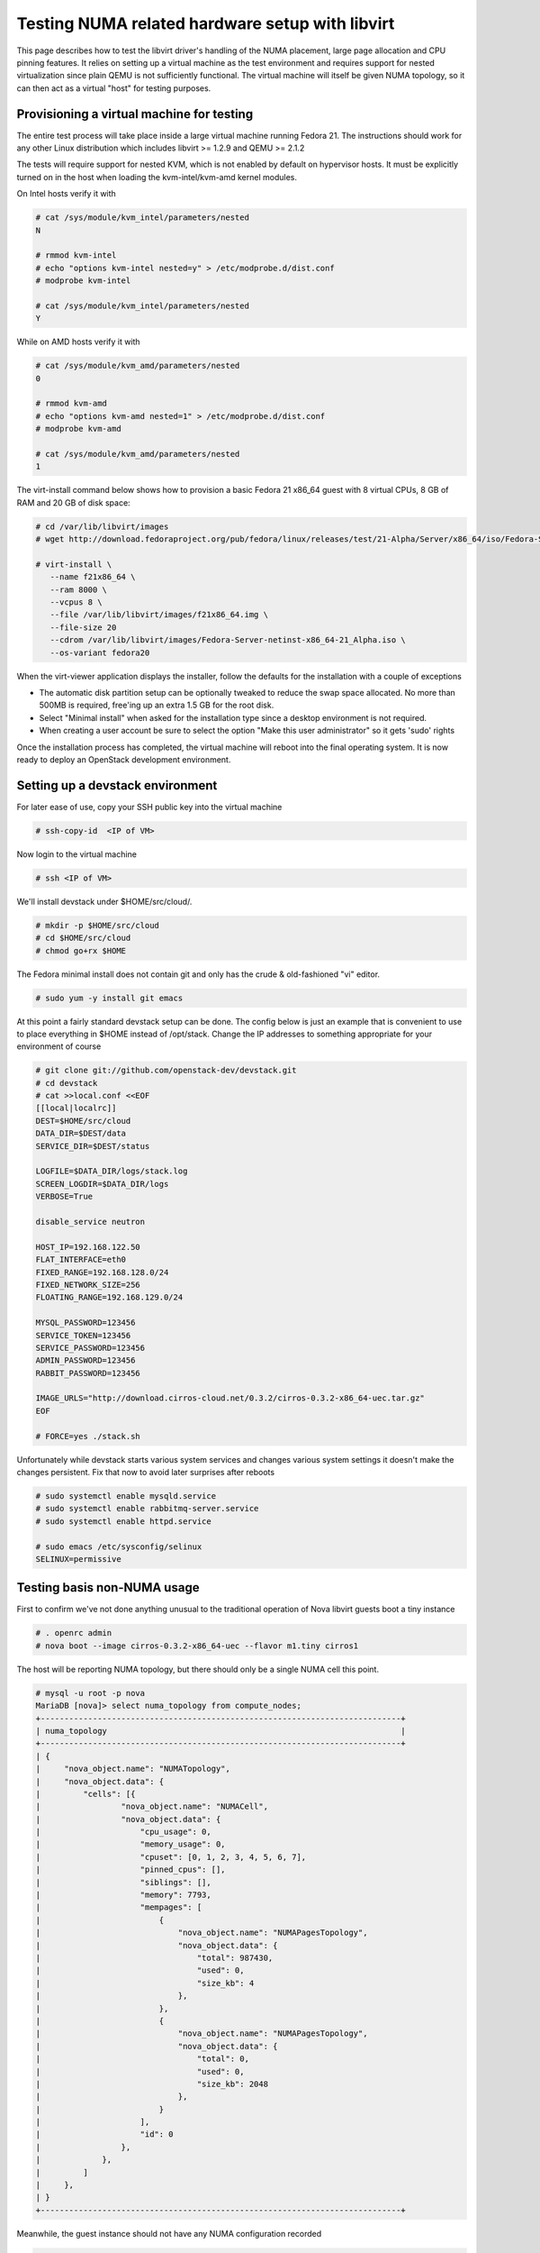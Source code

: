 
================================================
Testing NUMA related hardware setup with libvirt
================================================

This page describes how to test the libvirt driver's handling
of the NUMA placement, large page allocation and CPU pinning
features. It relies on setting up a virtual machine as the
test environment and requires support for nested virtualization
since plain QEMU is not sufficiently functional. The virtual
machine will itself be given NUMA topology, so it can then
act as a virtual "host" for testing purposes.

------------------------------------------
Provisioning a virtual machine for testing
------------------------------------------

The entire test process will take place inside a large virtual
machine running Fedora 21. The instructions should work for any
other Linux distribution which includes libvirt >= 1.2.9 and
QEMU >= 2.1.2

The tests will require support for nested KVM, which is not enabled
by default on hypervisor hosts. It must be explicitly turned on in
the host when loading the kvm-intel/kvm-amd kernel modules.

On Intel hosts verify it with

.. code-block:: bash

 # cat /sys/module/kvm_intel/parameters/nested
 N

 # rmmod kvm-intel
 # echo "options kvm-intel nested=y" > /etc/modprobe.d/dist.conf
 # modprobe kvm-intel

 # cat /sys/module/kvm_intel/parameters/nested
 Y

While on AMD hosts verify it with

.. code-block:: bash

 # cat /sys/module/kvm_amd/parameters/nested
 0

 # rmmod kvm-amd
 # echo "options kvm-amd nested=1" > /etc/modprobe.d/dist.conf
 # modprobe kvm-amd

 # cat /sys/module/kvm_amd/parameters/nested
 1

The virt-install command below shows how to provision a
basic Fedora 21 x86_64 guest with 8 virtual CPUs, 8 GB
of RAM and 20 GB of disk space:

.. code-block:: bash

 # cd /var/lib/libvirt/images
 # wget http://download.fedoraproject.org/pub/fedora/linux/releases/test/21-Alpha/Server/x86_64/iso/Fedora-Server-netinst-x86_64-21_Alpha.iso

 # virt-install \
    --name f21x86_64 \
    --ram 8000 \
    --vcpus 8 \
    --file /var/lib/libvirt/images/f21x86_64.img \
    --file-size 20
    --cdrom /var/lib/libvirt/images/Fedora-Server-netinst-x86_64-21_Alpha.iso \
    --os-variant fedora20

When the virt-viewer application displays the installer, follow
the defaults for the installation with a couple of exceptions

* The automatic disk partition setup can be optionally tweaked to
  reduce the swap space allocated. No more than 500MB is required,
  free'ing up an extra 1.5 GB for the root disk.

* Select "Minimal install" when asked for the installation type
  since a desktop environment is not required.

* When creating a user account be sure to select the option
  "Make this user administrator" so it gets 'sudo' rights

Once the installation process has completed, the virtual machine
will reboot into the final operating system. It is now ready to
deploy an OpenStack development environment.

---------------------------------
Setting up a devstack environment
---------------------------------

For later ease of use, copy your SSH public key into the virtual
machine

.. code-block:: bash

  # ssh-copy-id  <IP of VM>

Now login to the virtual machine

.. code-block:: bash

  # ssh <IP of VM>

We'll install devstack under $HOME/src/cloud/.

.. code-block:: bash

  # mkdir -p $HOME/src/cloud
  # cd $HOME/src/cloud
  # chmod go+rx $HOME

The Fedora minimal install does not contain git and only
has the crude & old-fashioned "vi" editor.

.. code-block:: bash

  # sudo yum -y install git emacs

At this point a fairly standard devstack setup can be
done. The config below is just an example that is
convenient to use to place everything in $HOME instead
of /opt/stack. Change the IP addresses to something
appropriate for your environment of course

.. code-block:: bash

  # git clone git://github.com/openstack-dev/devstack.git
  # cd devstack
  # cat >>local.conf <<EOF
  [[local|localrc]]
  DEST=$HOME/src/cloud
  DATA_DIR=$DEST/data
  SERVICE_DIR=$DEST/status

  LOGFILE=$DATA_DIR/logs/stack.log
  SCREEN_LOGDIR=$DATA_DIR/logs
  VERBOSE=True

  disable_service neutron

  HOST_IP=192.168.122.50
  FLAT_INTERFACE=eth0
  FIXED_RANGE=192.168.128.0/24
  FIXED_NETWORK_SIZE=256
  FLOATING_RANGE=192.168.129.0/24

  MYSQL_PASSWORD=123456
  SERVICE_TOKEN=123456
  SERVICE_PASSWORD=123456
  ADMIN_PASSWORD=123456
  RABBIT_PASSWORD=123456

  IMAGE_URLS="http://download.cirros-cloud.net/0.3.2/cirros-0.3.2-x86_64-uec.tar.gz"
  EOF

  # FORCE=yes ./stack.sh


Unfortunately while devstack starts various system services and
changes various system settings it doesn't make the changes
persistent. Fix that now to avoid later surprises after reboots

.. code-block:: bash

  # sudo systemctl enable mysqld.service
  # sudo systemctl enable rabbitmq-server.service
  # sudo systemctl enable httpd.service

  # sudo emacs /etc/sysconfig/selinux
  SELINUX=permissive


----------------------------
Testing basis non-NUMA usage
----------------------------

First to confirm we've not done anything unusual to the traditional
operation of Nova libvirt guests boot a tiny instance

.. code-block:: bash

  # . openrc admin
  # nova boot --image cirros-0.3.2-x86_64-uec --flavor m1.tiny cirros1

The host will be reporting NUMA topology, but there should only
be a single NUMA cell this point.

.. code-block:: bash

  # mysql -u root -p nova
  MariaDB [nova]> select numa_topology from compute_nodes;
  +----------------------------------------------------------------------------+
  | numa_topology                                                              |
  +----------------------------------------------------------------------------+
  | {
  |     "nova_object.name": "NUMATopology",
  |     "nova_object.data": {
  |         "cells": [{
  |                 "nova_object.name": "NUMACell",
  |                 "nova_object.data": {
  |                     "cpu_usage": 0,
  |                     "memory_usage": 0,
  |                     "cpuset": [0, 1, 2, 3, 4, 5, 6, 7],
  |                     "pinned_cpus": [],
  |                     "siblings": [],
  |                     "memory": 7793,
  |                     "mempages": [
  |                         {
  |                             "nova_object.name": "NUMAPagesTopology",
  |                             "nova_object.data": {
  |                                 "total": 987430,
  |                                 "used": 0,
  |                                 "size_kb": 4
  |                             },
  |                         },
  |                         {
  |                             "nova_object.name": "NUMAPagesTopology",
  |                             "nova_object.data": {
  |                                 "total": 0,
  |                                 "used": 0,
  |                                 "size_kb": 2048
  |                             },
  |                         }
  |                     ],
  |                     "id": 0
  |                 },
  |             },
  |         ]
  |     },
  | }
  +----------------------------------------------------------------------------+


Meanwhile, the guest instance should not have any NUMA configuration
recorded

.. code-block:: bash

  MariaDB [nova]> select numa_topology from instance_extra;
  +---------------+
  | numa_topology |
  +---------------+
  | NULL          |
  +---------------+



-----------------------------------------------------
Reconfiguring the test instance to have NUMA topology
-----------------------------------------------------

Now that devstack is proved operational, it is time to configure some
NUMA topology for the test VM, so that it can be used to verify the
OpenStack NUMA support. To do the changes, the VM instance that is running
devstack must be shut down.

.. code-block:: bash

  # sudo shutdown -h now

And now back on the physical host edit the guest config as root

.. code-block:: bash

  # sudo virsh edit f21x86_64

The first thing is to change the <cpu> block to do passthrough of the
host CPU. In particular this exposes the "SVM" or "VMX" feature bits
to the guest so that "Nested KVM" can work. At the same time we want
to define the NUMA topology of the guest. To make things interesting
we're going to give the guest an asymmetric topology with 4 CPUS and
4 GBs of RAM in the first NUMA node and 2 CPUs and 2 GB of RAM in
the second and third NUMA nodes. So modify the guest XML to include
the following CPU XML

.. code-block:: bash

  <cpu mode='host-passthrough'>
    <numa>
      <cell id='0' cpus='0-3' memory='4096000'/>
      <cell id='1' cpus='4-5' memory='2048000'/>
      <cell id='2' cpus='6-7' memory='2048000'/>
    </numa>
  </cpu>

The guest can now be started again, and ssh back into it

.. code-block:: bash

  # virsh start f21x86_64

 ...wait for it to finish booting

  # ssh <IP of VM>


Before starting OpenStack services again, it is necessary to
reconfigure Nova to enable the NUMA scheduler filter. The libvirt
virtualization type must also be explicitly set to KVM, so that
guests can take advantage of nested KVM.

.. code-block:: bash

  # sudo emacs /etc/nova/nova.conf

Set the following parameters:

.. code-block:: bash

  [DEFAULT]
  scheduler_default_filters=RetryFilter, AvailabilityZoneFilter, RamFilter, ComputeFilter, ComputeCapabilitiesFilter, ImagePropertiesFilter, ServerGroupAntiAffinityFilter, ServerGroupAffinityFilter, NUMATopologyFilter

  [libvirt]
  virt_type = kvm


With that done, OpenStack can be started again

.. code-block:: bash

  # cd $HOME/src/cloud/devstack
  # ./rejoin-stack.sh


The first thing is to check that the compute node picked up the
new NUMA topology setup for the guest

.. code-block:: bash

  # mysql -u root -p nova
  MariaDB [nova]> select numa_topology from compute_nodes;
  +----------------------------------------------------------------------------+
  | numa_topology                                                              |
  +----------------------------------------------------------------------------+
  | {
  |     "nova_object.name": "NUMATopology",
  |     "nova_object.data": {
  |         "cells": [{
  |                 "nova_object.name": "NUMACell",
  |                 "nova_object.data": {
  |                     "cpu_usage": 0,
  |                     "memory_usage": 0,
  |                     "cpuset": [0, 1, 2, 3],
  |                     "pinned_cpus": [],
  |                     "siblings": [],
  |                     "memory": 3857,
  |                     "mempages": [
  |                         {
  |                             "nova_object.name": "NUMAPagesTopology",
  |                             "nova_object.data": {
  |                                 "total": 987430,
  |                                 "used": 0,
  |                                 "size_kb": 4
  |                             },
  |                         },
  |                         {
  |                             "nova_object.name": "NUMAPagesTopology",
  |                             "nova_object.data": {
  |                                 "total": 0,
  |                                 "used": 0,
  |                                 "size_kb": 2048
  |                             },
  |                         }
  |                     ],
  |                     "id": 0
  |                 },
  |             },
  |             {
  |                 "nova_object.name": "NUMACell",
  |                 "nova_object.data": {
  |                     "cpu_usage": 0,
  |                     "memory_usage": 0,
  |                     "cpuset": [4, 5],
  |                     "pinned_cpus": [],
  |                     "siblings": [],
  |                     "memory": 1969,
  |                     "mempages": [
  |                         {
  |                             "nova_object.name": "NUMAPagesTopology",
  |                             "nova_object.data": {
  |                                 "total": 504216,
  |                                 "used": 0,
  |                                 "size_kb": 4
  |                             },
  |                         },
  |                         {
  |                             "nova_object.name": "NUMAPagesTopology",
  |                             "nova_object.data": {
  |                                 "total": 0,
  |                                 "used": 0,
  |                                 "size_kb": 2048
  |                             },
  |                         }
  |                     ],
  |                     "id": 1
  |                 },
  |             },
  |             {
  |                 "nova_object.name": "NUMACell",
  |                 "nova_object.data": {
  |                     "cpu_usage": 0,
  |                     "memory_usage": 0,
  |                     "cpuset": [6, 7],
  |                     "pinned_cpus": [],
  |                     "siblings": [],
  |                     "memory": 1967,
  |                     "mempages": [
  |                         {
  |                             "nova_object.name": "NUMAPagesTopology",
  |                             "nova_object.data": {
  |                                 "total": 503575,
  |                                 "used": 0,
  |                                 "size_kb": 4
  |                             },
  |                         },
  |                         {
  |                             "nova_object.name": "NUMAPagesTopology",
  |                             "nova_object.data": {
  |                                 "total": 0,
  |                                 "used": 0,
  |                                 "size_kb": 2048
  |                             },
  |                         }
  |                     ],
  |                     "id": 2
  |                 },
  |             }
  |         ]
  |     },
  | }
  +----------------------------------------------------------------------------+

This indeed shows that there are now 3 NUMA nodes for the "host"
machine, the first with 4 GB of RAM and 4 CPUs, and others with
2 GB of RAM and 2 CPUs each.


-----------------------------------------------------
Testing instance boot with no NUMA topology requested
-----------------------------------------------------

For the sake of backwards compatibility, if the NUMA filter is
enabled, but the flavor/image does not have any NUMA settings
requested, it should be assumed that the guest will have a
single NUMA node. The guest should be locked to a single host
NUMA node too. Boot a guest with the m1.tiny flavor to test
this condition

.. code-block:: bash

  # . openrc admin admin
  # nova boot --image cirros-0.3.2-x86_64-uec --flavor m1.tiny cirros1

Now look at the libvirt guest XML. It should show that the vCPUs are
locked to pCPUs within a particular node.

.. code-block:: bash

  # virsh -c qemu:///system list
  ....
  # virsh -c qemu:///system dumpxml instanceXXXXXX
  ...
  <vcpu placement='static' cpuset='6-7'>1</vcpu>
  ...

This example shows that the guest has been locked to the 3rd NUMA
node (which contains pCPUs 6 and 7). Note that there is no explicit
NUMA topology listed in the guest XML.

------------------------------------------------
Testing instance boot with 1 NUMA cell requested
------------------------------------------------

Moving forward a little, explicitly tell Nova that the NUMA topology
for the guest should have a single NUMA node. This should operate
in an identical manner to the default behavior where no NUMA policy
is set. To define the topology we will create a new flavor

.. code-block:: bash

  # nova flavor-create m1.numa 999 1024 1 4
  # nova flavor-key m1.numa set hw:numa_nodes=1
  # nova flavor-show m1.numa

Now boot the guest using this new flavor

.. code-block:: bash

  # nova boot --image cirros-0.3.2-x86_64-uec --flavor m1.numa cirros2

Looking at the resulting guest XML from libvirt

.. code-block:: bash

  # virsh -c qemu:///system dumpxml instanceXXXXXX
  ...
  <vcpu placement='static'>4</vcpu>
  <cputune>
    <vcpupin vcpu='0' cpuset='0-3'/>
    <vcpupin vcpu='1' cpuset='0-3'/>
    <vcpupin vcpu='2' cpuset='0-3'/>
    <vcpupin vcpu='3' cpuset='0-3'/>
    <emulatorpin cpuset='0-3'/>
  </cputune>
  ...
  <cpu>
    <topology sockets='4' cores='1' threads='1'/>
    <numa>
      <cell id='0' cpus='0-3' memory='1048576'/>
    </numa>
  </cpu>
  ...
  <numatune>
    <memory mode='strict' nodeset='0'/>
    <memnode cellid='0' mode='strict' nodeset='0'/>
  </numatune>

The XML shows:

* Each guest CPU has been pinned to the physical CPUs
  associated with a particular NUMA node
* The emulator threads have been pinned to the union
  of all physical CPUs in the host NUMA node that
  the guest is placed on
* The guest has been given a virtual NUMA topology
  with a single node holding all RAM and CPUs
* The guest NUMA node has been strictly pinned to
  a host NUMA node.

As a further sanity test, check what Nova recorded for the
instance in the database. This should match the <numatune>
information

.. code-block:: bash

  MariaDB [nova]> select numa_topology from instance_extra;
  +----------------------------------------------------------------------------+
  | numa_topology                                                              |
  +----------------------------------------------------------------------------+
  | {
  |     "nova_object.name": "InstanceNUMATopology",
  |     "nova_object.data": {
  |         "instance_uuid": "4c2302fe-3f0f-46f1-9f3e-244011f6e03a",
  |         "cells": [
  |             {
  |                 "nova_object.name": "InstanceNUMACell",
  |                 "nova_object.data": {
  |                     "cpu_topology": null,
  |                     "pagesize": null,
  |                     "cpuset": [
  |                         0,
  |                         1,
  |                         2,
  |                         3
  |                     ],
  |                     "memory": 1024,
  |                     "cpu_pinning_raw": null,
  |                     "id": 0
  |                 },
  |             }
  |         ]
  |     },
  | }
  +----------------------------------------------------------------------------+

-------------------------------------------------
Testing instance boot with 2 NUMA cells requested
-------------------------------------------------

Now getting more advanced we tell Nova that the guest will have two
NUMA nodes. To define the topology we will change the previously
defined flavor

.. code-block:: bash

  # nova flavor-key m1.numa set hw:numa_nodes=2
  # nova flavor-show m1.numa

Now boot the guest using this changed flavor

.. code-block:: bash

  # nova boot --image cirros-0.3.2-x86_64-uec --flavor m1.numa cirros2

Looking at the resulting guest XML from libvirt

.. code-block:: bash

  # virsh -c qemu:///system dumpxml instanceXXXXXX
  ...
  <vcpu placement='static'>4</vcpu>
  <cputune>
    <vcpupin vcpu='0' cpuset='0-3'/>
    <vcpupin vcpu='1' cpuset='0-3'/>
    <vcpupin vcpu='2' cpuset='4-5'/>
    <vcpupin vcpu='3' cpuset='4-5'/>
    <emulatorpin cpuset='0-5'/>
  </cputune>
  ...
  <cpu>
    <topology sockets='4' cores='1' threads='1'/>
    <numa>
      <cell id='0' cpus='0-1' memory='524288'/>
      <cell id='1' cpus='2-3' memory='524288'/>
    </numa>
  </cpu>
  ...
  <numatune>
    <memory mode='strict' nodeset='0-1'/>
    <memnode cellid='0' mode='strict' nodeset='0'/>
    <memnode cellid='1' mode='strict' nodeset='1'/>
  </numatune>

The XML shows:

* Each guest CPU has been pinned to the physical CPUs
  associated with particular NUMA nodes
* The emulator threads have been pinned to the union
  of all physical CPUs in the host NUMA nodes that
  the guest is placed on
* The guest has been given a virtual NUMA topology
  with two nodes, each holding half the RAM and CPUs
* The guest NUMA nodes have been strictly pinned to
  different host NUMA node.

As a further sanity test, check what Nova recorded for the
instance in the database. This should match the <numatune>
information

.. code-block:: bash

  MariaDB [nova]> select numa_topology from instance_extra;
  +----------------------------------------------------------------------------+
  | numa_topology                                                              |
  +----------------------------------------------------------------------------+
  | {
  |     "nova_object.name": "InstanceNUMATopology",
  |     "nova_object.data": {
  |         "instance_uuid": "a14fcd68-567e-4d71-aaa4-a12f23f16d14",
  |         "cells": [
  |             {
  |                 "nova_object.name": "InstanceNUMACell",
  |                 "nova_object.data": {
  |                     "cpu_topology": null,
  |                     "pagesize": null,
  |                     "cpuset": [
  |                         0,
  |                         1
  |                     ],
  |                     "memory": 512,
  |                     "cpu_pinning_raw": null,
  |                     "id": 0
  |                 },
  |             },
  |             {
  |                 "nova_object.name": "InstanceNUMACell",
  |                 "nova_object.data": {
  |                     "cpu_topology": null,
  |                     "pagesize": null,
  |                     "cpuset": [
  |                         2,
  |                         3
  |                     ],
  |                     "memory": 512,
  |                     "cpu_pinning_raw": null,
  |                     "id": 1
  |                 },
  |             }
  |         ]
  |     },
  | }
  |
  +----------------------------------------------------------------------------+

